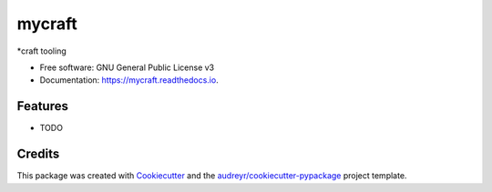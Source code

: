 ======
mycraft
======


.. image:: https://img.shields.io/pypi/v/mycraft.svg
        :target: https://pypi.python.org/pypi/mycraft

.. image:: https://img.shields.io/travis/cjp256/mycraft.svg
        :target: https://travis-ci.com/cjp256/mycraft

.. image:: https://readthedocs.org/projects/mycraft/badge/?version=latest
        :target: https://mycraft.readthedocs.io/en/latest/?badge=latest
        :alt: Documentation Status


.. image:: https://pyup.io/repos/github/cjp256/mycraft/shield.svg
     :target: https://pyup.io/repos/github/cjp256/mycraft/
     :alt: Updates



*craft tooling


* Free software: GNU General Public License v3
* Documentation: https://mycraft.readthedocs.io.


Features
--------

* TODO

Credits
-------

This package was created with Cookiecutter_ and the `audreyr/cookiecutter-pypackage`_ project template.

.. _Cookiecutter: https://github.com/audreyr/cookiecutter
.. _`audreyr/cookiecutter-pypackage`: https://github.com/audreyr/cookiecutter-pypackage
